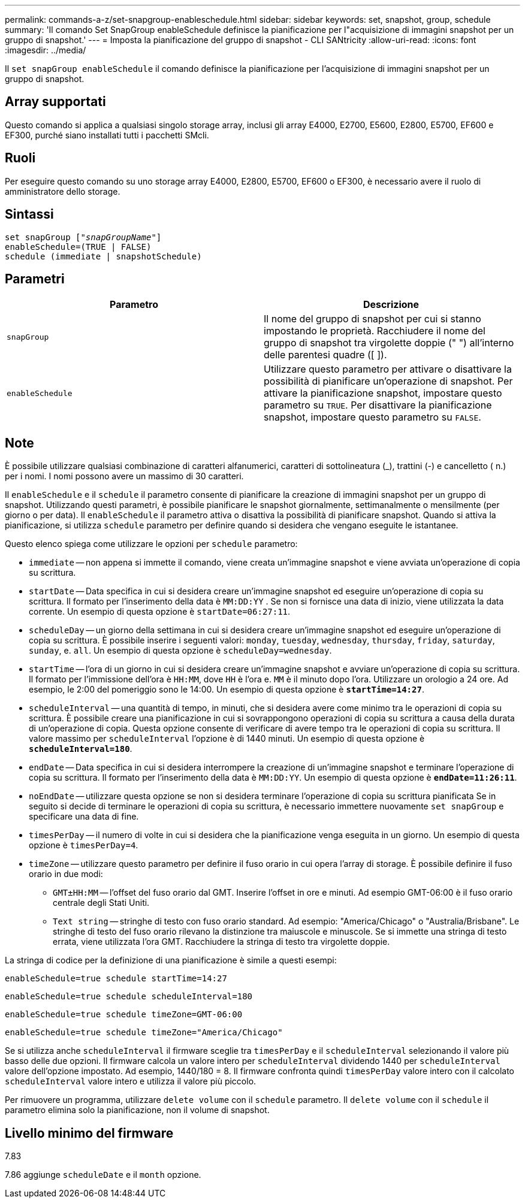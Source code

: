 ---
permalink: commands-a-z/set-snapgroup-enableschedule.html 
sidebar: sidebar 
keywords: set, snapshot, group, schedule 
summary: 'Il comando Set SnapGroup enableSchedule definisce la pianificazione per l"acquisizione di immagini snapshot per un gruppo di snapshot.' 
---
= Imposta la pianificazione del gruppo di snapshot - CLI SANtricity
:allow-uri-read: 
:icons: font
:imagesdir: ../media/


[role="lead"]
Il `set snapGroup enableSchedule` il comando definisce la pianificazione per l'acquisizione di immagini snapshot per un gruppo di snapshot.



== Array supportati

Questo comando si applica a qualsiasi singolo storage array, inclusi gli array E4000, E2700, E5600, E2800, E5700, EF600 e EF300, purché siano installati tutti i pacchetti SMcli.



== Ruoli

Per eseguire questo comando su uno storage array E4000, E2800, E5700, EF600 o EF300, è necessario avere il ruolo di amministratore dello storage.



== Sintassi

[source, cli, subs="+macros"]
----
set snapGroup pass:quotes[["_snapGroupName_"]]
enableSchedule=(TRUE | FALSE)
schedule (immediate | snapshotSchedule)
----


== Parametri

[cols="2*"]
|===
| Parametro | Descrizione 


 a| 
`snapGroup`
 a| 
Il nome del gruppo di snapshot per cui si stanno impostando le proprietà. Racchiudere il nome del gruppo di snapshot tra virgolette doppie (" ") all'interno delle parentesi quadre ([ ]).



 a| 
`enableSchedule`
 a| 
Utilizzare questo parametro per attivare o disattivare la possibilità di pianificare un'operazione di snapshot. Per attivare la pianificazione snapshot, impostare questo parametro su `TRUE`. Per disattivare la pianificazione snapshot, impostare questo parametro su `FALSE`.

|===


== Note

È possibile utilizzare qualsiasi combinazione di caratteri alfanumerici, caratteri di sottolineatura (_), trattini (-) e cancelletto ( n.) per i nomi. I nomi possono avere un massimo di 30 caratteri.

Il `enableSchedule` e il `schedule` il parametro consente di pianificare la creazione di immagini snapshot per un gruppo di snapshot. Utilizzando questi parametri, è possibile pianificare le snapshot giornalmente, settimanalmente o mensilmente (per giorno o per data). Il `enableSchedule` il parametro attiva o disattiva la possibilità di pianificare snapshot. Quando si attiva la pianificazione, si utilizza `schedule` parametro per definire quando si desidera che vengano eseguite le istantanee.

Questo elenco spiega come utilizzare le opzioni per `schedule` parametro:

* `immediate` -- non appena si immette il comando, viene creata un'immagine snapshot e viene avviata un'operazione di copia su scrittura.
* `startDate` -- Data specifica in cui si desidera creare un'immagine snapshot ed eseguire un'operazione di copia su scrittura. Il formato per l'inserimento della data è `MM:DD:YY` . Se non si fornisce una data di inizio, viene utilizzata la data corrente. Un esempio di questa opzione è `startDate=06:27:11`.
* `scheduleDay` -- un giorno della settimana in cui si desidera creare un'immagine snapshot ed eseguire un'operazione di copia su scrittura. È possibile inserire i seguenti valori: `monday`, `tuesday`, `wednesday`, `thursday`, `friday`, `saturday`, `sunday`, e. `all`. Un esempio di questa opzione è `scheduleDay=wednesday`.
* `startTime` -- l'ora di un giorno in cui si desidera creare un'immagine snapshot e avviare un'operazione di copia su scrittura. Il formato per l'immissione dell'ora è `HH:MM`, dove `HH` è l'ora e. `MM` è il minuto dopo l'ora. Utilizzare un orologio a 24 ore. Ad esempio, le 2:00 del pomeriggio sono le 14:00. Un esempio di questa opzione è `*startTime=14:27*`.
*  `scheduleInterval` -- una quantità di tempo, in minuti, che si desidera avere come minimo tra le operazioni di copia su scrittura. È possibile creare una pianificazione in cui si sovrappongono operazioni di copia su scrittura a causa della durata di un'operazione di copia. Questa opzione consente di verificare di avere tempo tra le operazioni di copia su scrittura. Il valore massimo per `scheduleInterval` l'opzione è di 1440 minuti. Un esempio di questa opzione è `*scheduleInterval=180*`.
* `endDate` -- Data specifica in cui si desidera interrompere la creazione di un'immagine snapshot e terminare l'operazione di copia su scrittura. Il formato per l'inserimento della data è `MM:DD:YY`. Un esempio di questa opzione è `*endDate=11:26:11*`.
* `noEndDate` -- utilizzare questa opzione se non si desidera terminare l'operazione di copia su scrittura pianificata Se in seguito si decide di terminare le operazioni di copia su scrittura, è necessario immettere nuovamente `set snapGroup` e specificare una data di fine.
* `timesPerDay` -- il numero di volte in cui si desidera che la pianificazione venga eseguita in un giorno. Un esempio di questa opzione è `timesPerDay=4`.
* `timeZone` -- utilizzare questo parametro per definire il fuso orario in cui opera l'array di storage. È possibile definire il fuso orario in due modi:
+
** `GMT±HH:MM` -- l'offset del fuso orario dal GMT. Inserire l'offset in ore e minuti. Ad esempio GMT-06:00 è il fuso orario centrale degli Stati Uniti.
** `Text string` -- stringhe di testo con fuso orario standard. Ad esempio: "America/Chicago" o "Australia/Brisbane". Le stringhe di testo del fuso orario rilevano la distinzione tra maiuscole e minuscole. Se si immette una stringa di testo errata, viene utilizzata l'ora GMT. Racchiudere la stringa di testo tra virgolette doppie.




La stringa di codice per la definizione di una pianificazione è simile a questi esempi:

[listing]
----
enableSchedule=true schedule startTime=14:27
----
[listing]
----
enableSchedule=true schedule scheduleInterval=180
----
[listing]
----
enableSchedule=true schedule timeZone=GMT-06:00
----
[listing]
----
enableSchedule=true schedule timeZone="America/Chicago"
----
Se si utilizza anche `scheduleInterval` il firmware sceglie tra `timesPerDay` e il `scheduleInterval` selezionando il valore più basso delle due opzioni. Il firmware calcola un valore intero per `scheduleInterval` dividendo 1440 per `scheduleInterval` valore dell'opzione impostato. Ad esempio, 1440/180 = 8. Il firmware confronta quindi `timesPerDay` valore intero con il calcolato `scheduleInterval` valore intero e utilizza il valore più piccolo.

Per rimuovere un programma, utilizzare `delete volume` con il `schedule` parametro. Il `delete volume` con il `schedule` il parametro elimina solo la pianificazione, non il volume di snapshot.



== Livello minimo del firmware

7.83

7.86 aggiunge `scheduleDate` e il `month` opzione.
